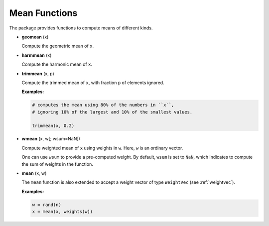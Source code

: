 Mean Functions
===============

The package provides functions to compute means of different kinds.

- **geomean** (x)

  Compute the geometric mean of ``x``.

- **harmmean** (x)

  Compute the harmonic mean of ``x``.

- **trimmean** (x, p)

  Compute the trimmed mean of ``x``, with fraction ``p`` of elements ignored.

  **Examples:**

  .. code-block:: julia

    # computes the mean using 80% of the numbers in ``x``, 
    # ignoring 10% of the largest and 10% of the smallest values.

    trimmean(x, 0.2)

- **wmean** (x, w[; wsum=NaN])  

  Compute weighted mean of ``x`` using weights in ``w``. Here, ``w`` is an ordinary vector. 

  One can use ``wsum`` to provide a pre-computed weight. By default, ``wsum`` is set to ``NaN``, which indicates to compute the sum of weights in the function.

- **mean** (x, w)

  The ``mean`` function is also extended to accept a weight vector of type ``WeightVec`` (see :ref:`weightvec`). 

  **Examples:**

  .. code-block:: julia

    w = rand(n)
    x = mean(x, weights(w))

